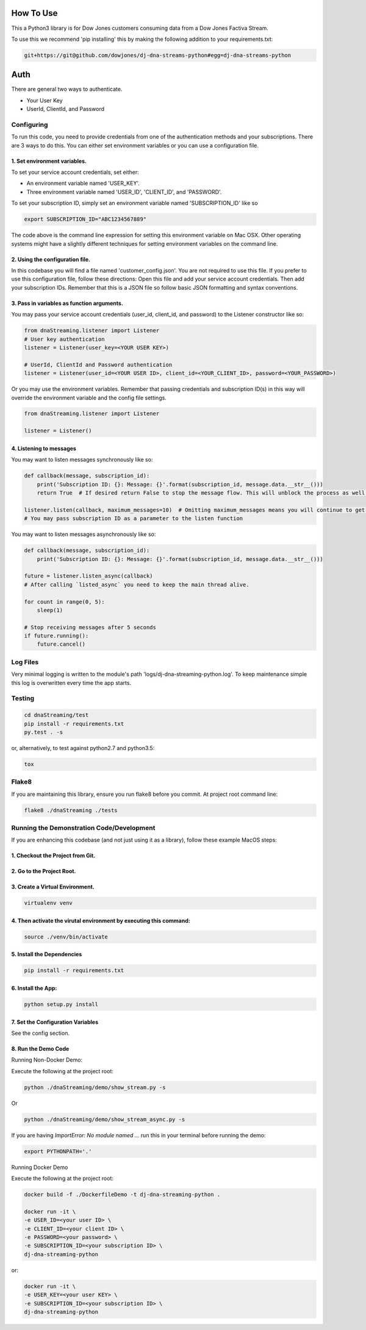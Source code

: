 How To Use
----------

This a Python3 library is for Dow Jones customers consuming data from a Dow Jones Factiva Stream.

To use this we recommend 'pip installing' this by making the following addition to your requirements.txt:

.. code-block::

    git+https://git@github.com/dowjones/dj-dna-streams-python#egg=dj-dna-streams-python


Auth
-----------

There are general two ways to authenticate.

- Your User Key

- UserId, ClientId, and Password


Configuring
___________

To run this code, you need to provide credentials from one of the authentication methods and your subscriptions. There are 3 ways to do this. You can either set environment variables or you can use a configuration file.

1. Set environment variables.
###################################################################

To set your service account credentials, set either:

- An environment variable named 'USER_KEY'.
- Three environment variable named 'USER_ID', 'CLIENT_ID', and 'PASSWORD'.

To set your subscription ID, simply set an environment variable named 'SUBSCRIPTION_ID' like so

.. code-block::

    export SUBSCRIPTION_ID="ABC1234567889"


The code above is the command line expression for setting this environment variable on Mac OSX. Other operating systems might have a slightly different techniques for setting environment variables on the command line.

2. Using the configuration file.
###################################################################

In this codebase you will find a file named 'customer_config.json'. You are not required to use this file. If you prefer to use this configuration file, follow these directions: Open this file and add your service account credentials. Then add your subscription IDs. Remember that this is a JSON file so follow basic JSON formatting and syntax conventions.

3. Pass in variables as function arguments.
###################################################################

You may pass your service account credentials (user_id, client_id, and password) to the Listener constructor like so:

.. code-block:: python

    from dnaStreaming.listener import Listener
    # User key authentication
    listener = Listener(user_key=<YOUR USER KEY>)

    # UserId, ClientId and Password authentication
    listener = Listener(user_id=<YOUR USER ID>, client_id=<YOUR_CLIENT_ID>, password=<YOUR_PASSWORD>)


Or you may use the environment variables.
Remember that passing credentials and subscription ID(s) in this way will override the environment variable and the config file settings.

.. code-block:: python

    from dnaStreaming.listener import Listener

    listener = Listener()


4. Listening to messages
###################################################################

You may want to listen messages synchronously like so:

.. code-block:: python

    def callback(message, subscription_id):
        print('Subscription ID: {}: Message: {}'.format(subscription_id, message.data.__str__()))
        return True  # If desired return False to stop the message flow. This will unblock the process as well.

    listener.listen(callback, maximum_messages=10)  # Omitting maximum_messages means you will continue to get messages as they appear. Can be a firehose. Use with caution.
    # You may pass subscription ID as a parameter to the listen function


You may want to listen messages asynchronously like so:

.. code-block:: python

    def callback(message, subscription_id):
        print('Subscription ID: {}: Message: {}'.format(subscription_id, message.data.__str__()))

    future = listener.listen_async(callback)
    # After calling `listed_async` you need to keep the main thread alive.

    for count in range(0, 5):
        sleep(1)

    # Stop receiving messages after 5 seconds
    if future.running():
        future.cancel()


Log Files
_________

Very minimal logging is written to the module's path 'logs/dj-dna-streaming-python.log'. To keep maintenance simple this log is overwritten every time the app starts.


Testing
_______

.. code-block::

    cd dnaStreaming/test
    pip install -r requirements.txt
    py.test . -s


or, alternatively, to test against python2.7 and python3.5:

.. code-block::

    tox


Flake8
______

If you are maintaining this library, ensure you run flake8 before you commit. At project root command line:

.. code-block::

    flake8 ./dnaStreaming ./tests


Running the Demonstration Code/Development
__________________________________________

If you are enhancing this codebase (and not just using it as a library), follow these example MacOS steps:

1. Checkout the Project from Git.
###################################################################

2. Go to the Project Root.
###################################################################

3. Create a Virtual Environment.
###################################################################

.. code-block::

    virtualenv venv


4. Then activate the virutal environment by executing this command:
###################################################################

.. code-block::

    source ./venv/bin/activate


5. Install the Dependencies
###################################################################

.. code-block::

    pip install -r requirements.txt


6. Install the App:
###################################################################

.. code-block::

    python setup.py install


7. Set the Configuration Variables
###################################################################

See the config section.

8. Run the Demo Code
###################################################################

Running Non-Docker Demo:

Execute the following at the project root:

.. code-block::

    python ./dnaStreaming/demo/show_stream.py -s


Or

.. code-block::

    python ./dnaStreaming/demo/show_stream_async.py -s


If you are having `ImportError:  No module named ...` run this in your terminal before running the demo:

.. code-block::

    export PYTHONPATH='.'


Running Docker Demo

Execute the following at the project root:

.. code-block::

    docker build -f ./DockerfileDemo -t dj-dna-streaming-python .

    docker run -it \
    -e USER_ID=<your user ID> \
    -e CLIENT_ID=<your client ID> \
    -e PASSWORD=<your password> \
    -e SUBSCRIPTION_ID=<your subscription ID> \
    dj-dna-streaming-python

or:

.. code-block::

    docker run -it \                    
    -e USER_KEY=<your user KEY> \
    -e SUBSCRIPTION_ID=<your subscription ID> \
    dj-dna-streaming-python
